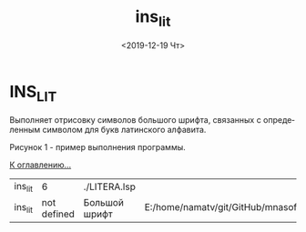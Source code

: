 #+OPTIONS: ':nil *:t -:t ::t <:t H:3 \n:nil ^:t arch:headline
#+OPTIONS: author:t broken-links:nil c:nil creator:nil
#+OPTIONS: d:(not "LOGBOOK") date:t e:t email:nil f:t inline:t num:t
#+OPTIONS: p:nil pri:nil prop:nil stat:t tags:t tasks:t tex:t
#+OPTIONS: timestamp:t title:t toc:t todo:t |:t
#+TITLE: ins_lit
#+DATE: <2019-12-19 Чт>
#+AUTHOR:
#+EMAIL: namatv@KO11-118383
#+LANGUAGE: ru
#+SELECT_TAGS: export
#+EXCLUDE_TAGS: noexport
#+CREATOR: Emacs 26.3 (Org mode 9.1.9)

* INS_LIT
Выполняет отрисовку символов большого шрифта,
связанных с определенным символом для букв латинского алфавита.
	  
 [[./ins_lit.png]]
Рисунок 1 - пример выполнения программы.
  
 [[../mnasoft_command_list.org][К оглавлению...]]

| ins_lit |           6 | ./LITERA.lsp  |                                                                      |
| ins_lit | not defined | Большой шрифт | E:/home/namatv/git/GitHub/mnasoft/MNAS_acad_utils/src/lsp/LITERA.lsp |
